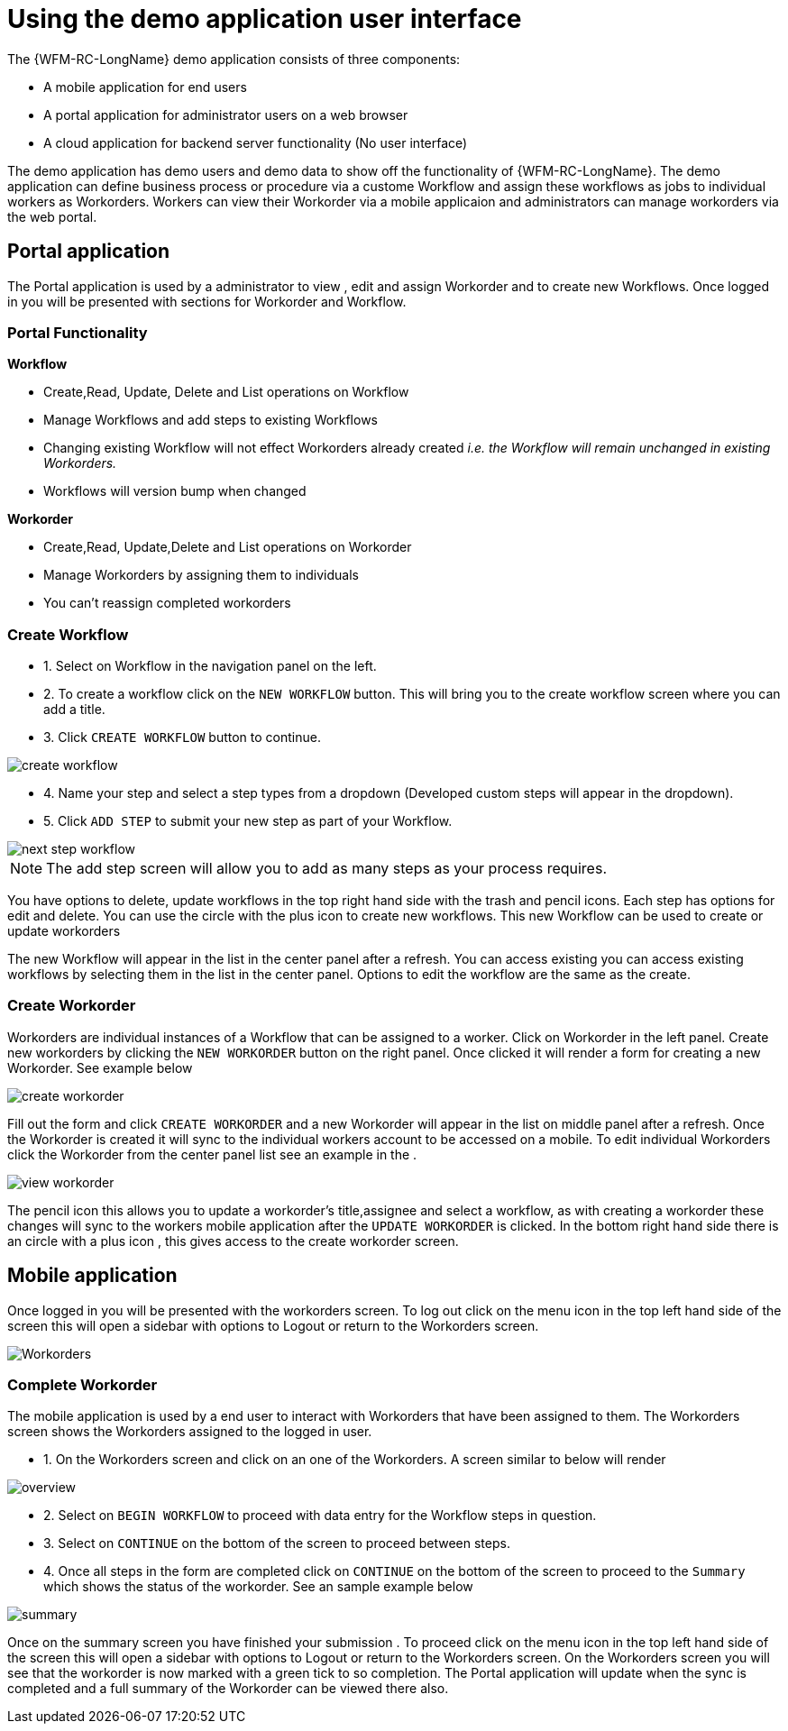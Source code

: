 = Using the demo application user interface

The {WFM-RC-LongName} demo application consists of three components:

- A mobile application for end users
- A portal application for administrator users on a web browser
- A cloud application for backend server functionality (No user interface)

The demo application has demo users and demo data to show off the functionality of {WFM-RC-LongName}.
The demo application can define business process or procedure via a custome Workflow and assign these workflows as jobs to
individual workers as Workorders. Workers can view their Workorder via a mobile applicaion and administrators
can manage workorders via the web portal.

== Portal application

The Portal application is used by a administrator to view , edit and assign Workorder and to create new Workflows.
Once logged in you will be presented with sections for Workorder and Workflow.

=== Portal Functionality
**Workflow**

- Create,Read, Update, Delete and List operations on Workflow
- Manage Workflows and add steps to existing Workflows 
- Changing existing Workflow will not effect Workorders already created _i.e. the Workflow will remain unchanged in existing Workorders._
- Workflows will version bump when changed

**Workorder**

- Create,Read, Update,Delete and List operations on Workorder
- Manage Workorders by assigning them to individuals
- You can't reassign completed workorders


=== Create Workflow

- 1. Select on Workflow in the navigation panel on the left. 
- 2. To create a workflow click on the `NEW WORKFLOW` button. This will bring you to the create workflow screen where you can add a title.
- 3. Click `CREATE WORKFLOW` button to continue.

image::/shared/images/create-workflow.png[create workflow]

- 4. Name your step and select a step types from a dropdown (Developed custom steps will appear in the dropdown). 

- 5. Click `ADD STEP` to submit your new step as part of your Workflow. 

image::/shared/images/workflow-nextstep.png[next step workflow]
NOTE: The add step screen will allow you to add as many steps as your process requires.

You have options to delete, update workflows in the top right hand side with the trash and pencil icons.
Each step has options for edit and delete. 
You can use the circle with the plus icon to create new workflows. This new Workflow 
can be used to create or update workorders 

The new Workflow will appear in the list in the center panel after a refresh.
You can access existing you can access existing workflows by selecting them in the list in the center panel. 
Options to edit the workflow are the same as the create.

=== Create Workorder

Workorders are individual instances of a Workflow that can be assigned to a worker.
Click on Workorder in the left panel. Create new workorders by clicking the `NEW WORKORDER` button on the right panel. Once clicked
it will render a form for creating a new Workorder. See example below

image::/shared/images/create-workorder.png[create workorder]

Fill out the form and click `CREATE WORKORDER` and a new Workorder will appear in the list on middle panel after a refresh. 
Once the Workorder is created it will sync to the individual workers account to be accessed on a mobile. To edit individual Workorders
click the Workorder from the center panel list see an example in the .

image::/shared/images/portal-viewWorkorder.png[view workorder]

The pencil icon this allows you to update a workorder's title,assignee and select a workflow, as with creating a workorder these changes will sync to 
the workers mobile application after the `UPDATE WORKORDER` is clicked. In the bottom right hand side there is an circle with a plus icon , this gives access to the 
create workorder screen.

== Mobile application
Once logged in you will be presented with the workorders screen.
To log out click on the menu icon in the top left hand side of the screen this will open a sidebar with options to Logout or return
to the Workorders screen.

image::/shared/images/sidebar.png[Workorders]


=== Complete Workorder
The mobile application is used by a end user to interact with Workorders that have been assigned to them.
The Workorders screen shows the Workorders assigned to the logged in user.

- 1. On the Workorders screen and click on an one of the Workorders. A screen similar to below will render

image::/shared/images/workorder-overview.png[overview]

- 2. Select on `BEGIN WORKFLOW` to proceed with data entry for the Workflow steps in question.

- 3. Select on `CONTINUE` on the bottom of the screen to proceed between steps. 

- 4. Once all steps in the form are completed click on `CONTINUE` on the bottom of the screen to proceed to the 
`Summary` which shows the status of the workorder. See an sample example below

image::/shared/images/workorder-summary.png[summary]

Once on the summary screen you have finished your submission . To proceed click on the menu icon in the top left hand side of the screen this will open a sidebar with options to Logout or return
to the Workorders screen. On the Workorders screen you will see that the workorder is now marked with a green tick to so completion. 
The Portal application will update when the sync is completed and a full summary of the Workorder can be viewed there also.



